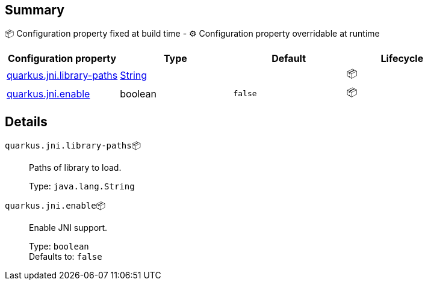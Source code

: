 == Summary

📦 Configuration property fixed at build time - ⚙️️ Configuration property overridable at runtime 
|===
|Configuration property|Type|Default|Lifecycle

|<<quarkus.jni.library-paths, quarkus.jni.library-paths>>
|link:https://docs.oracle.com/javase/8/docs/api/java/lang/String.html[String]
 
|
| 📦

|<<quarkus.jni.enable, quarkus.jni.enable>>
|boolean 
|`false`
| 📦
|===


== Details

[[quarkus.jni.library-paths]]
`quarkus.jni.library-paths`📦:: Paths of library to load. 
+
Type: `java.lang.String` +



[[quarkus.jni.enable]]
`quarkus.jni.enable`📦:: Enable JNI support. 
+
Type: `boolean` +
Defaults to: `false` +


